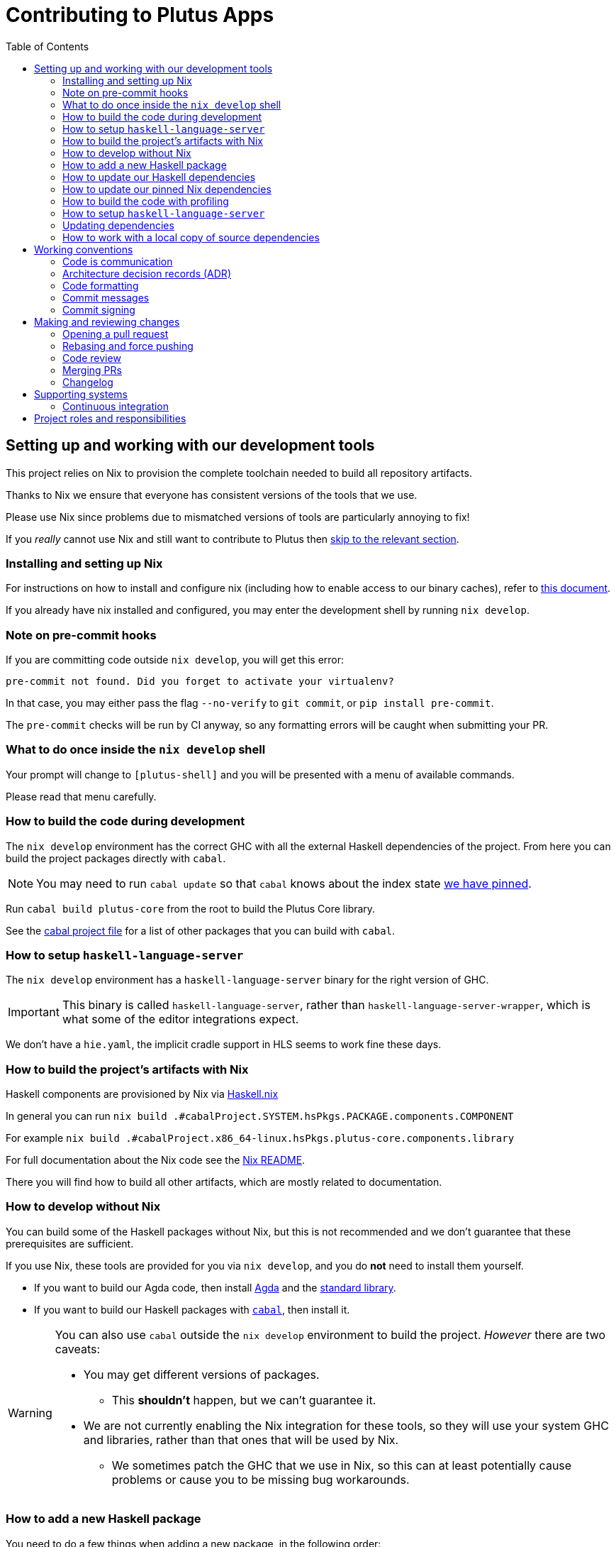 = Contributing to Plutus Apps
:toc: left
:reproducible:

== Setting up and working with our development tools

This project relies on Nix to provision the complete toolchain needed to build all repository artifacts.

Thanks to Nix we ensure that everyone has consistent versions of the tools that we use.

Please use Nix since problems due to mismatched versions of tools are particularly annoying to fix!

If you _really_ cannot use Nix and still want to contribute to Plutus then xref:develop-without-nix[skip to the relevant section].

=== Installing and setting up Nix

For instructions on how to install and configure nix (including how to enable access to our binary caches), refer to link:https://github.com/input-output-hk/iogx/blob/main/doc/nix-setup-guide.md[this document]. 

If you already have nix installed and configured, you may enter the development shell by running `nix develop`.

=== Note on pre-commit hooks

If you are committing code outside `nix develop`, you will get this error:
```
pre-commit not found. Did you forget to activate your virtualenv?
```
In that case, you may either pass the flag `--no-verify` to `git commit`, or `pip install pre-commit`.

The `pre-commit` checks will be run by CI anyway, so any formatting errors will be caught when submitting your PR.

=== What to do once inside the `nix develop` shell

Your prompt will change to `[plutus-shell]` and you will be presented with a menu of available commands.

Please read that menu carefully.

=== How to build the code during development

The `nix develop` environment has the correct GHC with all the external Haskell dependencies of the project.
From here you can build the project packages directly with `cabal`.

NOTE: You may need to run `cabal update` so that `cabal` knows about the index state xref:update-index-state[we have pinned].

Run `cabal build plutus-core` from the root to build the Plutus Core library.

See the link:./cabal.project[cabal project file] for a list of other packages that you can build with `cabal`.

=== How to setup `haskell-language-server`

The `nix develop` environment has a `haskell-language-server` binary for the right version of GHC.

IMPORTANT: This binary is called `haskell-language-server`, rather than `haskell-language-server-wrapper`, which is what some of the editor integrations expect.

We don't have a `hie.yaml`, the implicit cradle support in HLS seems to work fine these days.

[[build-with-nix]]
=== How to build the project's artifacts with Nix

Haskell components are provisioned by Nix via link:https://github.com/input-output-hk/haskell.nix[Haskell.nix]

In general you can run `nix build .#cabalProject.SYSTEM.hsPkgs.PACKAGE.components.COMPONENT`

For example `nix build .#cabalProject.x86_64-linux.hsPkgs.plutus-core.components.library`

For full documentation about the Nix code see the link:nix/README.md[Nix README].

There you will find how to build all other artifacts, which are mostly related to documentation.

[[develop-without-nix]]
=== How to develop without Nix

You can build some of the Haskell packages without Nix, but this is not recommended and we don't guarantee that these prerequisites are sufficient.

If you use Nix, these tools are provided for you via `nix develop`, and you do *not* need to install them yourself.

* If you want to build our Agda code, then install https://github.com/agda/agda[Agda] and the https://github.com/agda/agda-stdlib[standard library].
* If you want to build our Haskell packages with https://www.haskell.org/cabal/[`cabal`], then install it.

[WARNING]
====
You can also use `cabal` outside the `nix develop` environment to build the project.
_However_ there are two caveats:

* You may get different versions of packages.
** This *shouldn't* happen, but we can't guarantee it.
* We are not currently enabling the Nix integration for these tools, so
they will use your system GHC and libraries, rather than that ones that
will be used by Nix.
** We sometimes patch the GHC that we use in Nix, so
this can at least potentially cause problems or cause you to be missing
bug workarounds.
====

=== How to add a new Haskell package

You need to do a few things when adding a new package, in the following order:

- Add the cabal file for the new package.
- Add the package to link:cabal.project[`cabal.project`].
- Check that you can build the package with nix as well (see xref:build-with-nix[How to build with Nix]) or wait for CI to check this for you.

[[update-haskell-deps]]
=== How to update our Haskell dependencies

Our Haskell packages come from two package repositories:
- Hackage
- https://github.com/input-output-hk/cardano-haskell-packages[CHaP] (which is essentially another Hackage)

The "index state" of each repository is pinned to a particular time in `cabal.project`.
This tells Cabal to treat the repository "as if" it was the specified time, ensuring reproducibility.
If you want to use a package version from repository X which was added after the pinned index state time, you need to bump the index state for X.
This is not a big deal, since all it does is change what packages `cabal` considers to be available when doing solving, but it will change what package versions cabal picks for the plan, and so will likely result in significant recompilation, and potentially some breakage.
That typically just means that we need to fix the breakage (and add a lower-bound on the problematic package), or add an upper-bound on the problematic package.

Note that `cabal` itself keeps track of what index states it knows about, so when you bump the pinned index state you may need call `cabal update` in order for `cabal` to be happy.

The Nix code which builds our packages also cares about the index state.
This is represented by some pinned inputs in our flake (see xref:update-nix-pins[here] for more details)
You can update these by running:
- `nix flake lock --update-input hackage` for Hackage
- `nix flake lock --update-input CHaP` for CHaP

==== Use of `source-repository-package`s

We *can* use Cabal's `source-repository-package` mechanism to pull in un-released package versions.
However, we should try and avoid this.
In particular, we should not release our packages while we depend on a `source-repository-package`.

If we are stuck in a situation where we need a long-running fork of a package, we should release it to CHaP instead (see the https://github.com/input-output-hk/cardano-haskell-packages[CHaP README] for more).

If you do add a `source-repository-package`, you need to update the `sha256` mapping in `nix/project.nix`.
For the moment you have to do this by hand, using the following command to get the sha: `nix-prefetch-git --quiet <repo-url> <rev> | jq .sha256`, or by just getting it wrong and trying to build it, in which case Nix will give you the right value.

[[update-nix-pins]]
=== How to update our pinned Nix dependencies

We pin versions of some git repositories that are used by Nix, for example `nixpkgs`.

For documentation see https://nixos.org/manual/nix/unstable/command-ref/new-cli/nix3-flake.html#flake-inputs[the Nix flake inputs documentation]
and https://nixos.org/manual/nix/unstable/command-ref/new-cli/nix3-flake-lock.html[the Nix flake lock command].

Specifically, you will probably want to say `nix flake lock --update-input <input-name>`.

Do *not* use `nix flake update`, as that will update all the inputs, which we typically don't want to do.

=== How to build the code with profiling

TODO: Currently not available, coming soon

If you launch `nix develop .#profiled` you will get a shell where all the dependencies have been built with profiling.

[WARNING]
====
The shell with profiling dependencies is not currently cached, so this will result in you rebuilding all of our dependencies with profiling on your machine.
This will take a *long* time.
====

Once you have a shell with profiling libraries for our dependencies, add `profiling: true` to `cabal.project.local`, which will tell cabal that you want profiling (in particular, that will cause it to build *our* libraries with profiling).

Alternatively, you can pass the `--enable-profiling` option to `cabal` on an ad-hoc basis, but adding the option to `cabal.project.local` will make it apply to everything, which is probably what you want when you're doing profiling work.

At this point you need to configure which cost centres you want GHC to insert.
The https://downloads.haskell.org/~ghc/latest/docs/html/users_guide/profiling.html[GHC user guide] explains this very well.
A typical way of doing this is to add `-fprof-auto` to either the `ghc-options` in the `.cabal` file for the project, or in an `OPTIONS_GHC` pragma in the module you care about.

[WARNING]
====
Do *not* set the `-prof` option yourself!
This will enable profiling libraries unconditionally, which interferes with what `cabal` wants.
Setting `profiling: true` already sorts this out properly.
====

Then you can use the RTS `-p` option to dump a profile e.g. `cabal run plc ... -- +RTS -p`.

There are various tools for visualizing the resulting profile, e.g. https://hackage.haskell.org/package/ghc-prof-flamegraph.

=== How to setup `haskell-language-server`

The `nix develop` environment has a `haskell-language-server-wrapper` binary for the right version of GHC.

IMPORTANT: this binary is called `haskell-language-server-wrapper`, rather than `haskell-language-server`, which is what some of the editor integrations expect.

We don't have a `hie.yaml`, the implicit cradle support in HLS seems to work fine these days.

[[update-index-state]]
=== Updating dependencies

==== ... from Hackage

Updating package dependencies from Hackage should work like normal in a
Haskell project. The most important thing to note is that we pin the
``index-state`` of the Hackage package index in ``cabal.project``. This
means that cabal will always see Hackage “as if” it was that time, ensuring
reproducibility. But it also means that if you need a package version that
was released *after* that time, you need to bump the ``index-state`` (and
to run ``cabal update`` locally). Please also note that index-state is a
property of your working environment (the cabal project) not of the
packages. This means that downstream consumers have no idea of your
``index-state`` setting and you need to make sure your packages work
correctly also without ``index-state``.

Because of how we use Nix to manage our Haskell build, whenever you do this
you will also need to pull in the Nix equivalent of the newer
``index-state``. You can do this by running ``nix flake lock --update-input
hackage-nix``.

==== ... from the Cardano package repository

Many Cardano packages are not on Hackage and are instead in the `Cardano
package repository
<https://github.com/input-output-hk/cardano-haskell-packages>`, see the
README for (lots) more information.

Getting new packages from there works much like getting them from Hackage.
The differences are that it can have an independent ``index-state``, and
that there is a different Nix command you need to run afterwards: ``nix flake
lock --update-input CHaP``.

===== Using unreleased versions of dependencies

Sometimes we need to use an unreleased version of one of our dependencies,
either to fix an issue in a package that is not under our control, or to
experiment with a pre-release version of one of our own packages.

You can use a ``source-repository-package`` stanza to pull in the
unreleased version.

Please note that consumers of our packages will not pull these unreleased
versions when compiling our packages so consider using ``source-repository-package``
only as a temporary solution.

For packages that we do not control, we can end up in a situation where we
have a fork that looks like it will be long-lived or permanent (e.g. the
maintainer is unresponsive, or the change has been merged but not
released).

In that case, release a patched version to the `Cardano package repository
<https://github.com/input-output-hk/cardano-haskell-packages>`, which
allows us to remove the ``source-repository-package`` stanza.

=== How to work with a local copy of source dependencies

Sometimes you may want to make a change that spans both `plutus-apps` *and* some of its dependencies (most commonly, the packages in `plutus`).
The obvious workflow is to make changes in the `plutus` repository, update the pin in `plutus-apps` to point to the new commit, test, repeat.
But this is very tedious and it's much nicer to work with a local checkout where cabal can incrementally rebuild the whole thing.

Here's an example of doing this for some packages in `plutus`.
You may need to adapt this example depending on what exactly you're trying to do.

First of all, we add some lines to `cabal.project.local` (we do this to avoid modifying `cabal.project`, which is tracked by git, as much as possible).
```
-- Add the packages that we want to pull in locally as "local" packages
-- (assuming a `plutus-core` checkout in `../plutus`)
packages:
  ../plutus/plutus-core
  ../plutus/plutus-tx
  ../plutus/plutus-tx-plugin
  ../plutus/plutus-ledger-api

-- Sometimes cabal may get upset about dependencies, you can make its life easier
-- by turning off unnecessary features for the altered packages.
package plutus-core
  benchmarks: false
  tests: false
package plutus-tx
  benchmarks: false
  tests: false
package plutus-tx-plugin
  benchmarks: false
  tests: false
```

Then we unfortunately do need to modify the main `cabal.project`, to comment out the packages that we are replacing with local ones.
```
source-repository-package
  ...
  subdir:
    --plutus-core
    --plutus-ledger-api
    --plutus-tx
    --plutus-tx-plugin
    word-array
    prettyprinter-configurable
    stubs/plutus-ghc-stub
```

After this, a `cabal build` should build with the local checkouts of `plutus` for the packages you specified.

== Working conventions

=== Code is communication

We are a relatively large team working on sometimes quite abstruse problems.
As such, it's important that future people who work on the project know how things work, and just as importantly, why.
These future people may even be yourself - we forget things very quickly!

When writing, try to put yourself in the position of someone coming to this code for the first time.
What do they need to do to understand it and do their job?
Write it down!

Code review is a good lens for this: if you have to explain something to a reviewer, then it is probably not clear in the code and should have a note.

This applies both to the code itself (structure, naming, etc.) and also to comments.
How to write useful comments is a large topic which we don't attempt to cover here, but link:http://antirez.com/news/124[Antirez] is good.
If in doubt: write more!

==== "Notes"

One special kind of comment is worth drawing attention to.
We adopt a convention (stolen from GHC) of writing fairly substantial notes in our code with a particular structure.
These correspond to what Antirez calls "design comments", with some conventions about cross-referencing them.

The structure is:

* The Note should be in a multiline comment (i.e. `{- -}`)
* The first line of the Note should be `Note [Name of note]`
* Refer to a Note from where it is relevant with a comment saying `See Note [Name of note]`

For example:

----
{- Note [How to write a note]
A note should look a bit like this.

Go wild, write lots of stuff!

Here's a small diagram:
A ----> B >> C

And of course, you should see Note [Another note].
-}
----

Notes are a great place to put substantial discussion that you need to refer to from multiple places.
For example, if you used an encoding trick to fit more data into an output format,
you could write a Note describing the trick (and justifying its usage!), and then refer to it from the encoder and the decoder.

=== Architecture decision records (ADR)

If a new feature or code refactor requires you to make an "architecturally significant" decision, then you should
probably write an ADR.

See link:https://plutus-apps.readthedocs.io/en/latest/adr/index.html[the readthedocs page] for more details.

=== Code formatting

We use `stylish-haskell` for Haskell code formatting, and `cabal-fmt` for cabal files.
They are run automatically as pre-commit hooks, but CI will run them again and expect that to be a no-op, so if you somehow don’t apply them your PR will not go green.

To run `stylish-haskell` or `cabal-fmt` manually over your tree, type `fix-stylish-haskell` or `fix-cabal-fmt` respectively.
They are provided by the `nix develop` environment.
=== Compiler warnings

The CI builds Haskell code with `-Werror`, so will fail if there are any compiler warnings.
So fix your own warnings!

If the warnings are stupid, we can turn them off, e.g. sometimes it makes sense to add `-Wno-orphans` to a file where we know it's safe.

=== Commit messages

Please make informative commit messages!
It makes it much easier to work out why things are the way they are when you're debugging things later.

A commit message is communication, so as usual, put yourself in the position of the reader: what does a reviewer, or someone reading the commit message later need to do their job?
Write it down!
It is even better to include this information in the code itself, but sometimes it doesn't belong there (e.g. ticket info).

Also, include any relevant meta-information, such as ticket numbers.
If a commit completely addresses a ticket, you can put that in the headline if you want, but it's fine to just put it in the body.

There is plenty to say on this topic, but broadly the guidelines in link:https://chris.beams.io/posts/git-commit/[this post] are good.

=== Commit signing

Set it up if you can, it's relatively easy to do.

== Making and reviewing changes

=== Opening a pull request

A pull request is a change to the codebase, but it is also an artifact which goes through a change acceptance process.
There are a bunch of things which we can do to make this process smooth which may have nothing to do with the code itself.

The key bottleneck in getting a PR merged is code review.
Code review is great (see below), but it can slow you down if you don't take the time to make it easy.

The amount of time it's worth spending doing this is probably much more than you think.

==== What branch to target

There are two protected branches, `main` and `next-node`.
PRs should generally target the `main` branch, unless the change is only applicable to `next-node`.

==== What changes to include, and pull request sizes

When developing a non-trivial new feature, usually the best way to get the code reviewed is to break the implementation down to a chain of small diffs, each representing a meaningful, logical and reviewable step.
Unfortunately GitHub doesn't have good support for this.
You basically have three options:

- Open the first PR against `main`, the second PR against the first PR's branch, and so on.
  Merging a stack of PRs created this way into `main` can be non-trivial.
- Wait until one PR is merged before opening the next PR.
- Use a single PR for the whole feature that contains multiple small commits.
  The problem is that Github doesn't support approving, rejecting or merging individual commits in a PR.
  You can look at each individual commit, but it's not necessarily useful or even appropriate - many PRs have quite messy commits, and commits are sometimes overwritten via force push.

The first two options are often referred to as ["trunk-based development"](https://trunkbaseddevelopment.com/), while the third "long-lived feature branches".
There is no single best option for all cases, although in general we encourage adopting trunk-based development styles.
Long-lived feature branches with too many commits are harmful because

1. they are difficult to review - the PR can be quite large, and it is hard to review it incrementally;
2. it can be difficult to resolve merge conflicts;
3. they make it more likely that other people need to depend on your unmerged changes.

It is fine to have partially implemented features or not well-tested features in `main`.
You can simply not turn them on until they are ready, or guard them with conditinal flags.

But this is not a hard rule and should be determined on a case-by-case basis.
Sometimes for a small or medium-sized piece of work, you may not want to break it into multiple PRs, and wait till each PR is merged before creating the next one.
You'd rather put all your code out quickly in a single PR for review.
And that's fine.
Or maybe it's a piece of performance improvement work, and you don't know whether or not it actually improves the performance, until you finish implementing and testing the whole thing.

Whichever option you choose, please keep each of your PR to a single topic.
Do not mix business logic with such things as reformatting and refactoring in a single PR.

==== Pull request descriptions

A pull request is communication, so as usual, put yourself in the position of the reader: what does your audience (the reviewer) need to know to do their job?
This information is easy for you to access, but hard for them to figure out, so write it down!

However, better to put information in the code, commit messages or changelog if possible: these persist but PR descriptions do not.
It's okay to repeat information from such places, or simply to point to it.
For one-commit PRs, Github will automatically populate the PR description with the commit message, so if you've written a good commit message you're done!
Sometimes there is "change-related" information that doesn't belong in a commit message but is useful ("Kris I think this will fix the issue you had yesterday").

==== Misc PR tips

* Review the diff of your own PR at the last minute before hitting "create".
It's amazing how many obvious things you spot here, and it stops the reviewer having to point them all out.
* It's fine to make WIP PRs if you just want to show your code to someone else or have the CI check it.
Use the Github "draft" feature for this.

=== Rebasing and force pushing

Force pushing to `main` or `next-node` is never allowed.
There is no exception to this rule.

Rebasing and force pushing to other branches you own is fine, even when you have an open PR on the branch.
Indeed, if you need to update your branch with changes from main, rebasing is typically better than merging.

Some projects do not allow force pushing to any remote branch.
This is not a popular policy and we do not adopt it, because

- This means you must only ever use the "merge commit" merge method (or occasionally, fast forward merge, which GitHub doesn't support).
- This means you aren't even allowed to clean up commits in your own PR, and must eventually merge everything into `main`.
  It discourages people from pushing commits frequently when developing.
  We should instead _encourage_ cleaning up commits in PRs, at least before merging.
- The argument that this will cause massive pain for those who merge other people's PR branch into their branch is questionable.
  This should be rare to begin with, if we adopt trunk-based development in general, instead of long-lived feature branches.
  And even if you do need to depend on other people's unmerged work, you can instead rebase your branch on theirs, and if their branch changes, just rebase again.

Rebasing and force pushing can be used to your advantage, for example:

* Add low-effort or WIP commits to fix review comments, and then squash them away before merging the PR.
* If you have already had a PR review, don't rebase away the old commits until the PR is ready to merge, so that the reviewer only has to look at the "new" commits.
* Rewrite the commits to make the story clearer where possible.

It is advisable to always prefer `git push --force-with-lease` instead of `git push --force` to ensure that no work gets accidentally deleted.

=== Code review

All pull-requests should be approved by at least one other person.
We don't enforce this, though: a PR fixing a typo is fine to self-merge, beyond that use your judgement.

As an author, code review is an opportunity for you to get feedback from clear eyes.
As a reviewer, code review is an opportunity for you to help your colleagues and learn about what they are doing.
Make the best use of it you can!

==== For the author

* Pick the right reviewer(s).
If you don't know who to pick, ask!
* Respect your reviewers' time.
Their time is as valuable as yours, and it's typically more efficient for you to spend time explaining or clarifying something in advance than for them to puzzle it out or pose a question.
* If someone had to ask about your code, it wasn't clear enough so change it or add a comment.

Read this blog post for more good tips: https://mtlynch.io/code-review-love/

==== For the reviewer

* Respond to review requests as quickly as you can.
If you can't review it all, say what you can and come back to it.
Waiting for review is often a blocker for other people, so prioritize it.
* If you don't understand something, ask.
You are as clever as any person who will read this in the future, if it confuses you it's confusing.
* Do spend the time to understand the code.
This will help you make more useful comments, help you review future changes more easily, and help you if you ever need to work on it yourself.
* More reviewing is usually helpful.
If you think a PR is interesting, you can review it even if nobody asked you to, you will probably have things to contribute and you'll learn something.

Read these blog posts for more good tips:
- https://mtlynch.io/human-code-reviews-1/
- https://mtlynch.io/human-code-reviews-2/

=== Merging PRs

==== Merge method and commit history

This repo allows two merge methods: squash and merge, and rebase and merge.
Use the one you deem appropriate.
As said before, sometimes people use a single PR with multiple commits for their work; other times they create multiple small PRs.
The best merge method is different for different cases.

The "rebase and merge" method should be used with caution.
If you use this method, your PR must have a clean commit history: every commit should have a meaningful message, and should be buildable.
You don't want to have commits like "fix a typo", "this may work" or "wip, done for the day" in `main` with a linear history.
And if some of these commits are non-buildable, it can create problems for "git bisect".

==== Beware divergence of `main` and PR branch

Merging a PR can break `main`, if the PR branch has diverged from `main`, even if CI on the PR is green.
This happens because the PRs conflict in a way that isn’t obvious to git, e.g. one adds a usage of a function and the other removes that function.
The problems with a broken `main` include inconveniencing other developers, and causing problems for "git bisect".
There are ways to guarantee `main` never breaks, such as GitHub's [merge queue](https://docs.github.com/en/repositories/configuring-branches-and-merges-in-your-repository/configuring-pull-request-merges/managing-a-merge-queue).

We don't use the merge queue because

- A broken `main` has historically been quite infrequent.
- The merge queue increases the time it takes to merge a PR, which causes productivity loss if you are waiting to create the next PR after merging the current one (which happens often).

However, if your PR branch has diverged too much from `main`, it is recommended that you rebase or merge `main` into the PR branch before merging.
And whenever you notice a broken `main`, please fix it ASAP.

The same holds for `next-node` if your PR targets `next-node`.

=== Changelog

Each cabal package has its own changelog. We use https://github.com/nedbat/scriv[`scriv`] — a changelog management tool — to avoid conflicts.

==== When to write a changelog entry

The broad heuristic is to put yourself in the position of the consumer of the piece of software in question and ask if you would want to know about this change. If the answer is yes, then write a quick changelog entry.

It's important to reflect the changes that affect the API and break backwards compatibility.

==== How to write a changelog entry

The basic idea is that you write a changelog "fragment" in the `changelog.d` directory.
When we do a release, these will be collected into the main `CHANGELOG.md`.
Usually we don't edit `CHANGELOG.md` directly.

You can make a changelog fragment using `scriv create` in the package directory, but you can also just create the fragment directly with an editor.
A fragment is a markdown file beginning with a header giving the category of change.


== Supporting systems

=== Continuous integration

We have a few sources of CI checks at the moment:

- Hydra
- ReadTheDocs
- Github Actions
- Buildkite

The CI will report statuses on your PRs with links to the logs in case of failure.
Pull requests cannot be merged without at least the Hydra CI check being green.

NOTE: This isn't strictly true: repository admins (notably Michael) can force-merge PRs without the checks being green
If you really need this, ask.

==== Hydra

Hydra is the "standard" CI builder for Nix-based projects.
It builds everything in the project, including all the tests, documentation, etc.

Hydra builds jobs based on the `hydraJobs` flake output.

Hydra can be a bit flaky, unfortunately:
- If evaluation fails saying "out of memory" or "unexpected EOF reading line", then this is likely a transient failure.
These will be automatically retried, but if you're in a hurry Michael has permissions to force a new evaluation.
- If a build fails spuriously, this is a _problem_: please report it to whoever is responsible for that build and we should try and iron it out.
Nondeterministic failures are very annoying.
Michael also has permissions to restart failed builds.

==== ReadTheDocs

The documentation site is built on ReadTheDocs.
It will build a preview for each PR which is linked from the PR status.
It's useful to take a look if you're changing any of the documentation.

Enter the development shell using `nix develop`.
If you get a segfault, run `GC_DONT_GC=1 nix develop` instead.

Then you can run `serve-rtd-site` to host a local instance at http://0.0.0.0:8002. This will also build and serve Haddock documentation at http://0.0.0.0:8002/haddock. Alternatively, you can access the hosted version of the Haddock documentation at https://input-output-hk.github.io/plutus-apps/main.

==== Github Actions

These perform some of the same checks as Hydra, but Github Actions is often more available, so they return faster and act as a "smoke check".

== Project roles and responsibilities

- The regular contributors to the Haskell code, all of whom can review and merge PRs are:
    - @koslambrou
    - @raduom
    - @sjoerdvisscher
    - @andreabedini
    - @berewt
    - @eyeinsky
    - @james-iohk
    - @kayvank
    - @ak3n
- The maintainer of the documentation is @joseph-fajen.
- If you have a technical dispute that you need help resolving, you can ask @koslambrou.
- For problems with the developer environment setup, builds, or CI, you can ask @zeme-wana, @Pacman99, or @koslambrou.
- For any QA related issues, you can mainly query @james-iohk, or any of the other regular contributors.
- The releasing of the software is handled by @ak3n, but if you have a specific problem you may also ask @koslambrou.
